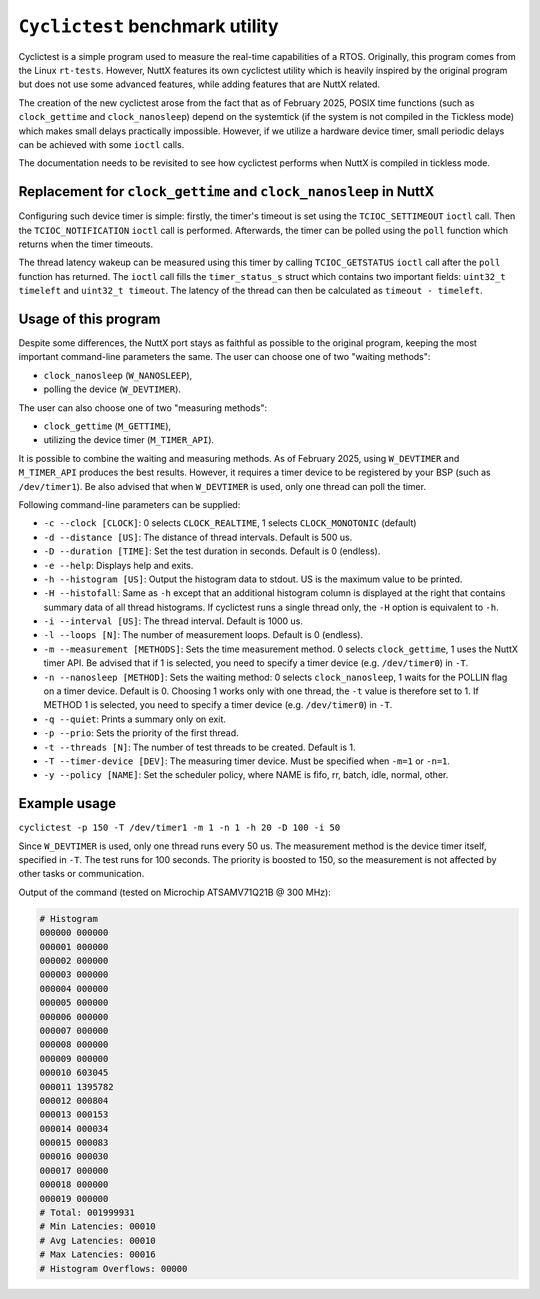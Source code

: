 ================================
``Cyclictest`` benchmark utility
================================

Cyclictest is a simple program used to measure the real-time capabilities
of a RTOS. Originally, this program comes from the Linux ``rt-tests``.
However, NuttX features its own cyclictest utility which is heavily inspired
by the original program but does not use some advanced features, while adding
features that are NuttX related.

The creation of the new cyclictest arose from the fact that as of February
2025, POSIX time functions (such as ``clock_gettime`` and ``clock_nanosleep``)
depend on the systemtick (if the system is not compiled in the Tickless mode)
which makes small delays practically impossible. However, if we utilize
a hardware device timer, small periodic delays can be achieved with some ``ioctl``
calls.

The documentation needs to be revisited to see how cyclictest performs
when NuttX is compiled in tickless mode.

Replacement for ``clock_gettime`` and ``clock_nanosleep`` in NuttX
------------------------------------------------------------------

Configuring such device timer is simple: firstly, the timer's timeout is set using
the ``TCIOC_SETTIMEOUT`` ``ioctl`` call. Then the ``TCIOC_NOTIFICATION`` ``ioctl`` call
is performed. Afterwards, the timer can be polled using the ``poll`` function
which returns when the timer timeouts.

The thread latency wakeup can be measured using this timer by calling
``TCIOC_GETSTATUS`` ``ioctl`` call after the ``poll`` function has returned.
The ``ioctl`` call fills the ``timer_status_s`` struct which contains two important
fields: ``uint32_t timeleft`` and ``uint32_t timeout``. The latency of the thread can
then be calculated  as ``timeout - timeleft``.

Usage of this program
---------------------

Despite some differences, the NuttX port stays as faithful as possible to the original
program, keeping the most important command-line parameters the same.
The user can choose one of two "waiting methods":

- ``clock_nanosleep`` (``W_NANOSLEEP``),
- polling the device (``W_DEVTIMER``). 

The user can also choose one of two "measuring methods":

- ``clock_gettime`` (``M_GETTIME``),
- utilizing the device timer (``M_TIMER_API``).
  
It is possible to combine the waiting and measuring methods. As of February 2025,
using ``W_DEVTIMER`` and ``M_TIMER_API`` produces the best results.
However, it requires a timer device to be registered by your BSP (such as ``/dev/timer1``).
Be also advised that when ``W_DEVTIMER`` is used, only one thread can poll the timer.

Following command-line parameters can be supplied:

- ``-c --clock [CLOCK]``: 0 selects ``CLOCK_REALTIME``, 1 selects ``CLOCK_MONOTONIC`` (default)
- ``-d --distance [US]``: The distance of thread intervals. Default is 500 us.
- ``-D --duration [TIME]``: Set the test duration in seconds. Default is 0 (endless).
- ``-e --help``: Displays help and exits.
- ``-h --histogram [US]``: Output the histogram data to stdout. US is the maximum value to be printed.
- ``-H --histofall``: Same as ``-h`` except that an additional histogram column is displayed at the right that contains summary data of all thread histograms. If cyclictest runs a single thread only, the ``-H`` option is equivalent to ``-h``.
- ``-i --interval [US]``: The thread interval. Default is 1000 us.
- ``-l --loops [N]``: The number of measurement loops. Default is 0 (endless).
- ``-m --measurement [METHODS]``: Sets the time measurement method. 0 selects ``clock_gettime``, 1 uses the NuttX timer API. Be advised that if 1 is selected, you need to specify a timer device (e.g. ``/dev/timer0``) in ``-T``.
- ``-n --nanosleep [METHOD]``: Sets the waiting method: 0 selects ``clock_nanosleep``, 1 waits for the POLLIN flag on a timer device. Default is 0. Choosing 1 works only with one thread, the ``-t`` value is therefore set to 1. If METHOD 1 is selected, you need to specify a timer device (e.g. ``/dev/timer0``) in ``-T``.
- ``-q --quiet``: Prints a summary only on exit.
- ``-p --prio``: Sets the priority of the first thread.
- ``-t --threads [N]``: The number of test threads to be created. Default is 1.
- ``-T --timer-device [DEV]``: The measuring timer device. Must be specified when ``-m=1`` or ``-n=1``.
- ``-y --policy [NAME]``: Set the scheduler policy, where NAME is fifo, rr, batch, idle, normal, other.

Example usage
-------------
``cyclictest -p 150 -T /dev/timer1 -m 1 -n 1 -h 20 -D 100 -i 50``

Since ``W_DEVTIMER`` is used, only one thread runs every 50 us.
The measurement method is the device timer itself, specified in ``-T``.
The test runs for 100 seconds. The priority is boosted to 150, so the
measurement is not affected by other tasks or communication.

Output of the command (tested on Microchip ATSAMV71Q21B @ 300 MHz):

.. code-block:: text

  # Histogram
  000000 000000
  000001 000000
  000002 000000
  000003 000000
  000004 000000
  000005 000000
  000006 000000
  000007 000000
  000008 000000
  000009 000000
  000010 603045
  000011 1395782
  000012 000804
  000013 000153
  000014 000034
  000015 000083
  000016 000030
  000017 000000
  000018 000000
  000019 000000
  # Total: 001999931
  # Min Latencies: 00010
  # Avg Latencies: 00010
  # Max Latencies: 00016
  # Histogram Overflows: 00000
